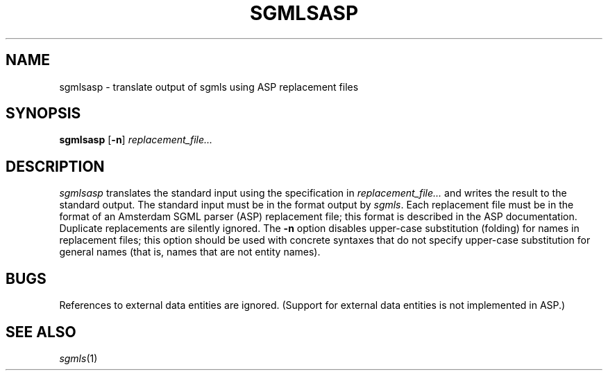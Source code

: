 .\" -*- nroff -*-
.TH SGMLSASP 1
.SH NAME
sgmlsasp \- translate output of sgmls using ASP replacement files
.SH SYNOPSIS
.B sgmlsasp
.RB [ \-n ]
.I replacement_file\|.\|.\|.
.SH DESCRIPTION
.I sgmlsasp
translates the standard input using the specification in
.I replacement_file\|.\|.\|.
and writes the result to the standard output.
The standard input must be in the format output by
.IR sgmls .
Each replacement file must be in the format of an
Amsterdam SGML parser (ASP) replacement file;
this format is described in the ASP documentation.
Duplicate replacements are silently ignored.
The
.B \-n
option disables upper-case substitution (folding) for names in
replacement files; this option should be used with concrete syntaxes
that do not specify upper-case substitution for general names (that
is, names that are not entity names).
.SH BUGS
References to external data entities are ignored.
(Support for external data entities is not implemented in ASP.)
.SH "SEE ALSO"
.IR sgmls (1)
